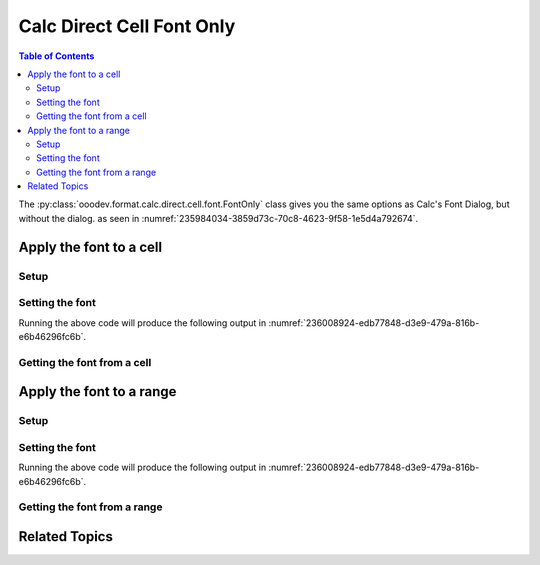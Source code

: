 .. _help_calc_format_direct_cell_font_only:

Calc Direct Cell Font Only
==========================

.. contents:: Table of Contents
    :local:
    :backlinks: none
    :depth: 2

The :py:class:`ooodev.format.calc.direct.cell.font.FontOnly` class gives you the same options
as Calc's Font Dialog, but without the dialog. as seen in :numref:`235984034-3859d73c-70c8-4623-9f58-1e5d4a792674`.

.. cssclass:: screen_shot

    .. _235984034-3859d73c-70c8-4623-9f58-1e5d4a792674:
    .. figure:: https://user-images.githubusercontent.com/4193389/235984034-3859d73c-70c8-4623-9f58-1e5d4a792674.png
        :alt: Calc Format Cell dialog Font Effects
        :figclass: align-center
        :width: 450px

        Calc Format Cell dialog Font Effects


Apply the font to a cell
------------------------

Setup
^^^^^

.. tabs::

    .. code-tab:: python
        :emphasize-lines: 16, 17

        import uno
        from ooodev.office.calc import Calc
        from ooodev.utils.gui import GUI
        from ooodev.utils.lo import Lo
        from ooodev.format.calc.direct.cell.font import FontOnly

        def main() -> int:
            with Lo.Loader(connector=Lo.ConnectSocket()):
                doc = Calc.create_doc()
                sheet = Calc.get_sheet()
                GUI.set_visible(True, doc)
                Lo.delay(500)
                Calc.zoom_value(doc, 400)

                cell = Calc.get_cell(sheet=sheet, cell_name="A1")
                font_style = FontOnly(name="Lucida Calligraphy", size=20, font_style="italic")
                Calc.set_val(value="Hello", cell=cell, styles=[font_style])

                f_style = FontOnly.from_obj(cell)
                assert f_style.prop_name == "Lucida Calligraphy"

                Lo.delay(1_000)
                Lo.close_doc(doc)
            return 0


        if __name__ == "__main__":
            SystemExit(main())


    .. only:: html

        .. cssclass:: tab-none

            .. group-tab:: None

Setting the font
^^^^^^^^^^^^^^^^

.. tabs::

    .. code-tab:: python

        font_style = FontOnly(name="Lucida Calligraphy", size=20, font_style="italic")
        Calc.set_val(value="Hello", cell=cell, styles=[font_style])

    .. only:: html

        .. cssclass:: tab-none

            .. group-tab:: None

Running the above code will produce the following output in :numref:`236008924-edb77848-d3e9-479a-816b-e6b46296fc6b`.

.. cssclass:: screen_shot

    .. _236008924-edb77848-d3e9-479a-816b-e6b46296fc6b:
    .. figure:: https://user-images.githubusercontent.com/4193389/236008924-edb77848-d3e9-479a-816b-e6b46296fc6b.png
        :alt: Calc Format Cell dialog Font set
        :figclass: align-center
        :width: 450px

        Calc Format Cell dialog Font set


Getting the font from a cell
^^^^^^^^^^^^^^^^^^^^^^^^^^^^

.. tabs::

    .. code-tab:: python

        # ... other code

        f_style = FontOnly.from_obj(cell)
        assert f_style.prop_name == "Lucida Calligraphy"

    .. only:: html

        .. cssclass:: tab-none

            .. group-tab:: None

Apply the font to a range
-------------------------

Setup
^^^^^

.. tabs::

    .. code-tab:: python
        :emphasize-lines: 19, 20

        import uno
        from ooodev.office.calc import Calc
        from ooodev.utils.gui import GUI
        from ooodev.utils.lo import Lo
        from ooodev.format.calc.direct.cell.font import FontOnly

        def main() -> int:
            with Lo.Loader(connector=Lo.ConnectSocket()):
                doc = Calc.create_doc()
                sheet = Calc.get_sheet()
                GUI.set_visible(True, doc)
                Lo.delay(500)
                Calc.zoom(doc, GUI.ZoomEnum.ZOOM_100_PERCENT)

                Calc.set_val(value="Hello", sheet=sheet, cell_name="A1")
                Calc.set_val(value="World", sheet=sheet, cell_name="B1")
                rng = Calc.get_cell_range(sheet=sheet, range_name="A1:B1")

                font_style = FontOnly(name="Lucida Calligraphy", size=20, font_style="italic")
                font_style.apply(rng)

                f_style = FontOnly.from_obj(rng)
                assert f_style.prop_name == "Lucida Calligraphy"

                Lo.delay(1_000)
                Lo.close_doc(doc)
            return 0


        if __name__ == "__main__":
            SystemExit(main())

    .. only:: html

        .. cssclass:: tab-none

            .. group-tab:: None

Setting the font
^^^^^^^^^^^^^^^^

.. tabs::

    .. code-tab:: python
    

        # ... other code
        font_style = FontOnly(name="Lucida Calligraphy", size=20, font_style="italic")
        font_style.apply(rng)

    .. only:: html

        .. cssclass:: tab-none

            .. group-tab:: None

Running the above code will produce the following output in :numref:`236008924-edb77848-d3e9-479a-816b-e6b46296fc6b`.


Getting the font from a range
^^^^^^^^^^^^^^^^^^^^^^^^^^^^^

.. tabs::

    .. code-tab:: python

        # ... other code

        f_style = FontOnly.from_obj(rng)
        assert f_style.prop_name == "Lucida Calligraphy"

    .. only:: html

        .. cssclass:: tab-none

            .. group-tab:: None

Related Topics
--------------

.. seealso::

    .. cssclass:: ul-list

        - :ref:`help_format_format_kinds`
        - :ref:`help_format_coding_style`
        - :ref:`help_calc_format_direct_cell_font`
        - :ref:`help_calc_format_direct_cell_font_effects`
        - :ref:`help_calc_format_modify_cell_font_only`
        - :py:class:`~ooodev.utils.gui.GUI`
        - :py:class:`~ooodev.utils.lo.Lo`
        - :py:class:`ooodev.format.calc.direct.cell.font.FontOnly`
        - :py:meth:`Calc.get_cell_range() <ooodev.office.calc.Calc.get_cell_range>`
        - :py:meth:`Calc.get_cell() <ooodev.office.calc.Calc.get_cell>`